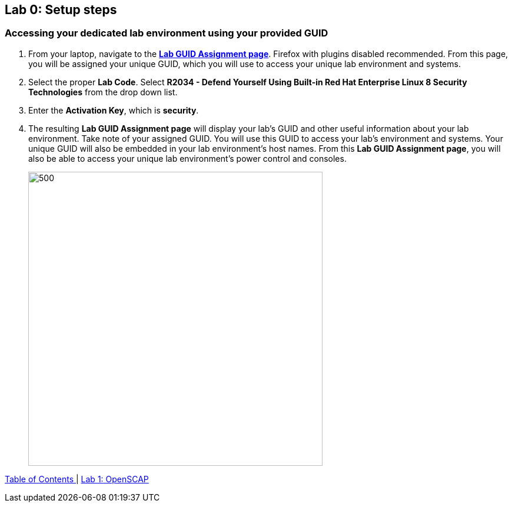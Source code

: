 == Lab 0: Setup steps

=== Accessing your dedicated lab environment using your provided GUID
. From your laptop, navigate to the https://www.opentlc.com/gg/gg.cgi?profile=generic_rhte[*Lab GUID Assignment page*^]. Firefox with plugins disabled recommended.
From this page, you will be assigned your unique GUID, which you will use to access your unique lab environment and systems.

. Select the proper *Lab Code*. Select *R2034 - Defend Yourself Using Built-in Red Hat Enterprise Linux 8 Security Technologies* from the drop down list.

. Enter the *Activation Key*, which is *security*.

. The resulting *Lab GUID Assignment page* will display your lab's GUID and other useful information about your lab environment. Take note of your assigned GUID. You will use this GUID to access your lab's environment and systems.  Your unique GUID will also be embedded in your lab environment's host names. From this *Lab GUID Assignment page*, you will also be able to access your unique lab environment's power control and consoles.
+
image:images/rhelguid.png[500,500]


link:README.adoc#table-of-contents[ Table of Contents ] | link:lab1_OpenSCAP.adoc[Lab 1: OpenSCAP]
